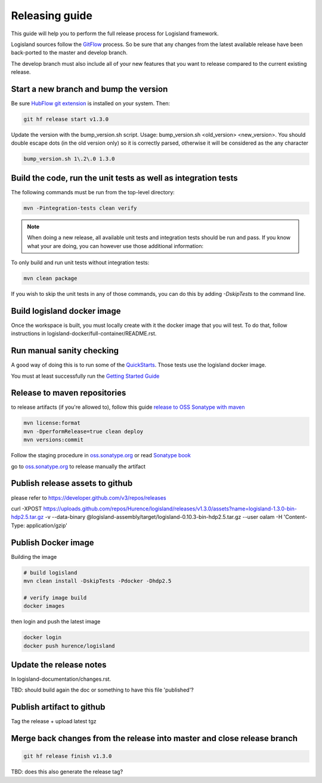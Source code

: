 Releasing guide
===============

This guide will help you to perform the full release process for Logisland framework.

Logisland sources follow the `GitFlow <https://datasift.github.io/gitflow/IntroducingGitFlow.html>`_ process.
So be sure that any changes from the latest available release have been back-ported to the master and develop branch.

The develop branch must also include all of your new features that you want to release compared to the current existing release.

Start a new branch and bump the version
---------------------------------------

Be sure `HubFlow git extension <https://github.com/datasift/gitflow>`_ is installed on your system. Then:

.. code-block:: sh

    git hf release start v1.3.0

Update the version with the bump_version.sh script. Usage: bump_version.sh <old_version> <new_version>. You should double escape dots (in the old version only) so it is correctly parsed, otherwise it will be considered as the any character

.. code-block:: sh

    bump_version.sh 1\.2\.0 1.3.0

Build the code, run the unit tests as well as integration tests
---------------------------------------------------------------

The following commands must be run from the top-level directory:

.. code-block:: sh

    mvn -Pintegration-tests clean verify

.. note::
   When doing a new release, all available unit tests and integration tests should be run and pass.
   If you know what your are doing, you can however use those additional information:

To only build and run unit tests without integration tests:

.. code-block:: sh

    mvn clean package

If you wish to skip the unit tests in any of those commands, you can do this by adding `-DskipTests` to the command line.

Build logisland docker image
----------------------------

Once the workspace is built, you must locally create with it the docker image that you will test.
To do that, follow instructions in logisland-docker/full-container/README.rst.

Run manual sanity checking
--------------------------

A good way of doing this is to run some of the `QuickStarts <https://github.com/Hurence/logisland-quickstarts>`_.
Those tests use the logisland docker image.

You must at least successfully run the `Getting Started Guide <https://logisland.github.io/docs/guides/getting-started-guide>`_

Release to maven repositories
-----------------------------
to release artifacts (if you're allowed to), follow this guide `release to OSS Sonatype with maven <http://central.sonatype.org/pages/apache-maven.html>`_

.. code-block:: sh

    mvn license:format
    mvn -DperformRelease=true clean deploy
    mvn versions:commit

Follow the staging procedure in `oss.sonatype.org <https://oss.sonatype.org/#stagingRepositories>`_ or read `Sonatype book <http://books.sonatype.com/nexus-book/reference/staging-deployment.html#staging-maven>`_

go to `oss.sonatype.org <https://oss.sonatype.org/#stagingRepositories>`_ to release manually the artifact

Publish release assets to github
--------------------------------

please refer to `https://developer.github.com/v3/repos/releases <https://developer.github.com/v3/repos/releases>`_

curl -XPOST https://uploads.github.com/repos/Hurence/logisland/releases/v1.3.0/assets?name=logisland-1.3.0-bin-hdp2.5.tar.gz -v  --data-binary  @logisland-assembly/target/logisland-0.10.3-bin-hdp2.5.tar.gz --user oalam -H 'Content-Type: application/gzip'

Publish Docker image
--------------------
Building the image

.. code-block:: sh

    # build logisland
    mvn clean install -DskipTests -Pdocker -Dhdp2.5

    # verify image build
    docker images

then login and push the latest image

.. code-block:: sh

    docker login
    docker push hurence/logisland

Update the release notes
------------------------

In logisland-documentation/changes.rst.

TBD: should build again the doc or something to have this file 'published'?

Publish artifact to github
--------------------------

Tag the release + upload latest tgz

Merge back changes from the release into master and close release branch
------------------------------------------------------------------------

.. code-block:: sh

    git hf release finish v1.3.0

TBD: does this also generate the release tag?